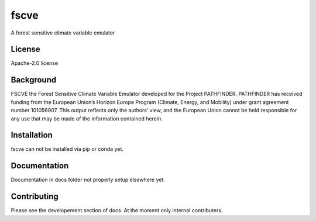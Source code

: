 fscve
==========

A forest sensitive climate variable emulator 

License
-------

.. sec-begin-license
Apache-2.0 license

.. sec-end-license
.. sec-begin-long-description

Background
----------
FSCVE the Forest Sensitive Climate Variable Emulator developed for the Project PATHFINDER.
PATHFINDER has received funding from the European Union’s Horizon Europe Program 
(Climate, Energy, and Mobility) under grant agreement number 101056907. 
This output reflects only the authors’ view, and the European Union cannot be held 
responsible for any use that may be made of the information contained herein.



.. sec-end-long-description

.. sec-begin-installation

Installation
------------
fscve can not be installed via pip or conda yet.

.. sec-end-installation

Documentation
-------------

Documentation in docs folder not properly setup elsewhere yet.

Contributing
------------

Please see the developement section of docs. At the moment only internal contributers.

.. sec-begin-links

.. sec-end-links
